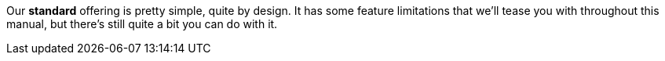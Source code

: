 Our *standard* offering is pretty simple, quite by design.
It has some feature limitations that we'll tease you with throughout this manual, but there's still quite a bit you can do with it.
